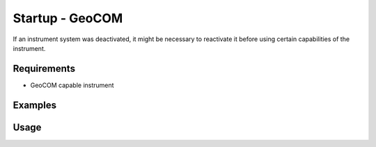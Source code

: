 Startup - GeoCOM
=================

If an instrument system was deactivated, it might be necessary to reactivate it
before using certain capabilities of the instrument.

Requirements
------------

- GeoCOM capable instrument

Examples
--------

.. code-block:: shell
    :caption: Activating laser pointer

    iman startup geocom pointer COM1

Usage
-----

.. click:: instrumentman.control:cli_startup_geocom
    :prog: iman startup geocom
